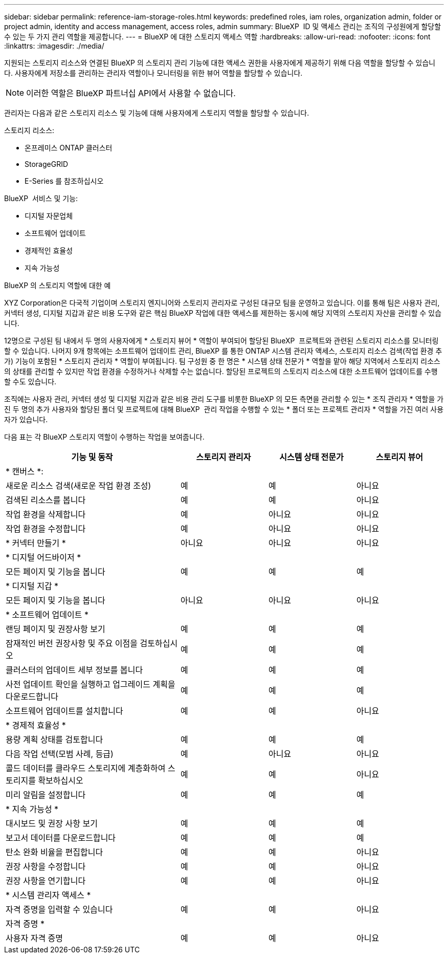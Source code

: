---
sidebar: sidebar 
permalink: reference-iam-storage-roles.html 
keywords: predefined roles, iam roles, organization admin, folder or project admin, identity and access management, access roles, admin 
summary: BlueXP  ID 및 액세스 관리는 조직의 구성원에게 할당할 수 있는 두 가지 관리 역할을 제공합니다. 
---
= BlueXP 에 대한 스토리지 액세스 역할
:hardbreaks:
:allow-uri-read: 
:nofooter: 
:icons: font
:linkattrs: 
:imagesdir: ./media/


[role="lead"]
지원되는 스토리지 리소스와 연결된 BlueXP 의 스토리지 관리 기능에 대한 액세스 권한을 사용자에게 제공하기 위해 다음 역할을 할당할 수 있습니다. 사용자에게 저장소를 관리하는 관리자 역할이나 모니터링을 위한 뷰어 역할을 할당할 수 있습니다.


NOTE: 이러한 역할은 BlueXP 파트너십 API에서 사용할 수 없습니다.

관리자는 다음과 같은 스토리지 리소스 및 기능에 대해 사용자에게 스토리지 역할을 할당할 수 있습니다.

스토리지 리소스:

* 온프레미스 ONTAP 클러스터
* StorageGRID
* E-Series 를 참조하십시오


BlueXP  서비스 및 기능:

* 디지털 자문업체
* 소프트웨어 업데이트
* 경제적인 효율성
* 지속 가능성


.BlueXP 의 스토리지 역할에 대한 예
XYZ Corporation은 다국적 기업이며 스토리지 엔지니어와 스토리지 관리자로 구성된 대규모 팀을 운영하고 있습니다. 이를 통해 팀은 사용자 관리, 커넥터 생성, 디지털 지갑과 같은 비용 도구와 같은 핵심 BlueXP 작업에 대한 액세스를 제한하는 동시에 해당 지역의 스토리지 자산을 관리할 수 있습니다.

12명으로 구성된 팀 내에서 두 명의 사용자에게 * 스토리지 뷰어 * 역할이 부여되어 할당된 BlueXP  프로젝트와 관련된 스토리지 리소스를 모니터링할 수 있습니다. 나머지 9개 항목에는 소프트웨어 업데이트 관리, BlueXP 를 통한 ONTAP 시스템 관리자 액세스, 스토리지 리소스 검색(작업 환경 추가) 기능이 포함된 * 스토리지 관리자 * 역할이 부여됩니다. 팀 구성원 중 한 명은 * 시스템 상태 전문가 * 역할을 맡아 해당 지역에서 스토리지 리소스의 상태를 관리할 수 있지만 작업 환경을 수정하거나 삭제할 수는 없습니다. 할당된 프로젝트의 스토리지 리소스에 대한 소프트웨어 업데이트를 수행할 수도 있습니다.

조직에는 사용자 관리, 커넥터 생성 및 디지털 지갑과 같은 비용 관리 도구를 비롯한 BlueXP 의 모든 측면을 관리할 수 있는 * 조직 관리자 * 역할을 가진 두 명의 추가 사용자와 할당된 폴더 및 프로젝트에 대해 BlueXP  관리 작업을 수행할 수 있는 * 폴더 또는 프로젝트 관리자 * 역할을 가진 여러 사용자가 있습니다.

다음 표는 각 BlueXP 스토리지 역할이 수행하는 작업을 보여줍니다.

[cols="40,20a,20a,20a"]
|===
| 기능 및 동작 | 스토리지 관리자 | 시스템 상태 전문가 | 스토리지 뷰어 


4+| * 캔버스 *: 


| 새로운 리소스 검색(새로운 작업 환경 조성)  a| 
예
 a| 
예
 a| 
아니요



| 검색된 리소스를 봅니다  a| 
예
 a| 
예
 a| 
아니요



| 작업 환경을 삭제합니다  a| 
예
 a| 
아니요
 a| 
아니요



| 작업 환경을 수정합니다  a| 
예
 a| 
아니요
 a| 
아니요



| * 커넥터 만들기 *  a| 
아니요
 a| 
아니요
 a| 
아니요



4+| * 디지털 어드바이저 * 


| 모든 페이지 및 기능을 봅니다  a| 
예
 a| 
예
 a| 
예



4+| * 디지털 지갑 * 


| 모든 페이지 및 기능을 봅니다  a| 
아니요
 a| 
아니요
 a| 
아니요



4+| * 소프트웨어 업데이트 * 


| 랜딩 페이지 및 권장사항 보기  a| 
예
 a| 
예
 a| 
예



| 잠재적인 버전 권장사항 및 주요 이점을 검토하십시오  a| 
예
 a| 
예
 a| 
예



| 클러스터의 업데이트 세부 정보를 봅니다  a| 
예
 a| 
예
 a| 
예



| 사전 업데이트 확인을 실행하고 업그레이드 계획을 다운로드합니다  a| 
예
 a| 
예
 a| 
예



| 소프트웨어 업데이트를 설치합니다  a| 
예
 a| 
예
 a| 
아니요



4+| * 경제적 효율성 * 


| 용량 계획 상태를 검토합니다  a| 
예
 a| 
예
 a| 
예



| 다음 작업 선택(모범 사례, 등급)  a| 
예
 a| 
아니요
 a| 
아니요



| 콜드 데이터를 클라우드 스토리지에 계층화하여 스토리지를 확보하십시오  a| 
예
 a| 
예
 a| 
아니요



| 미리 알림을 설정합니다  a| 
예
 a| 
예
 a| 
예



4+| * 지속 가능성 * 


| 대시보드 및 권장 사항 보기  a| 
예
 a| 
예
 a| 
예



| 보고서 데이터를 다운로드합니다  a| 
예
 a| 
예
 a| 
예



| 탄소 완화 비율을 편집합니다  a| 
예
 a| 
예
 a| 
아니요



| 권장 사항을 수정합니다  a| 
예
 a| 
예
 a| 
아니요



| 권장 사항을 연기합니다  a| 
예
 a| 
예
 a| 
아니요



4+| * 시스템 관리자 액세스 * 


| 자격 증명을 입력할 수 있습니다  a| 
예
 a| 
예
 a| 
아니요



4+| 자격 증명 * 


| 사용자 자격 증명  a| 
예
 a| 
예
 a| 
아니요

|===